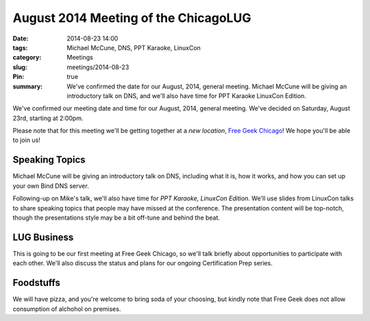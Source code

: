 August 2014 Meeting of the ChicagoLUG
=====================================
:date: 2014-08-23 14:00
:tags: Michael McCune, DNS, PPT Karaoke, LinuxCon
:category: Meetings
:slug: meetings/2014-08-23
:Pin: true
:summary: We've confirmed the date for our August, 2014, general meeting. Michael McCune will be giving an introductory talk on DNS, and we'll also have time for PPT Karaoke LinuxCon Edition.

We've confirmed our meeting date and time for our August, 2014, general
meeting. We've decided on Saturday, August 23rd, starting at 2:00pm. 

Please note that for this meeting we'll be getting together at a *new
location*, `Free Geek Chicago`_! We hope you'll be able to join us!

Speaking Topics
---------------

Michael McCune will be giving an introductory talk on DNS, including what it
is, how it works, and how you can set up your own Bind DNS server.

Following-up on Mike's talk, we'll also have time for *PPT Karaoke, LinuxCon
Edition*. We'll use slides from LinuxCon talks to share speaking topics that
people may have missed at the conference. The presentation content will be
top-notch, though the presentations style may be a bit off-tune and behind the
beat.

LUG Business
-------------

This is going to be our first meeting at Free Geek Chicago, so we'll talk
briefly about opportunities to participate with each other. We'll also discuss
the status and plans for our ongoing Certification Prep series.

Foodstuffs
-----------

We will have pizza, and you're welcome to bring soda of your choosing, but
kindly note that Free Geek does not allow consumption of alchohol on premises.

.. _`Free Geek Chicago`: http://chicagolug.org/locations/freegeek-chicago.html

